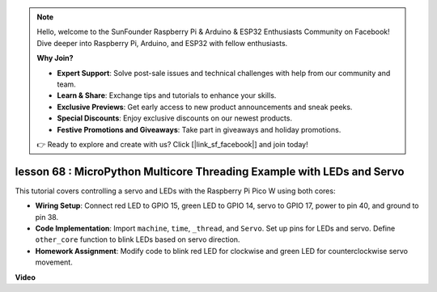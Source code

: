 .. note::

    Hello, welcome to the SunFounder Raspberry Pi & Arduino & ESP32 Enthusiasts Community on Facebook! Dive deeper into Raspberry Pi, Arduino, and ESP32 with fellow enthusiasts.

    **Why Join?**

    - **Expert Support**: Solve post-sale issues and technical challenges with help from our community and team.
    - **Learn & Share**: Exchange tips and tutorials to enhance your skills.
    - **Exclusive Previews**: Get early access to new product announcements and sneak peeks.
    - **Special Discounts**: Enjoy exclusive discounts on our newest products.
    - **Festive Promotions and Giveaways**: Take part in giveaways and holiday promotions.

    👉 Ready to explore and create with us? Click [|link_sf_facebook|] and join today!

lesson 68 :  MicroPython Multicore Threading Example with LEDs and Servo
===================================================================================

This tutorial covers controlling a servo and LEDs with the Raspberry Pi Pico W using both cores:

* **Wiring Setup**: Connect red LED to GPIO 15, green LED to GPIO 14, servo to GPIO 17, power to pin 40, and ground to pin 38.
* **Code Implementation**: Import ``machine``, ``time``, ``_thread``, and ``Servo``. Set up pins for LEDs and servo. Define ``other_core`` function to blink LEDs based on servo direction.
* **Homework Assignment**: Modify code to blink red LED for clockwise and green LED for counterclockwise servo movement.


**Video**

.. raw:: html

    <iframe width="700" height="500" src="https://www.youtube.com/embed/n2eQTw9axHg?si=TRVLEM1EqyD_DefA" title="YouTube video player" frameborder="0" allow="accelerometer; autoplay; clipboard-write; encrypted-media; gyroscope; picture-in-picture; web-share" allowfullscreen></iframe>
